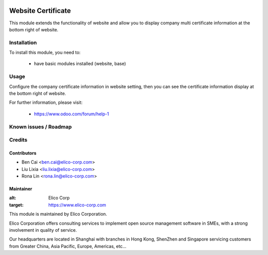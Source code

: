 .. image:: https://img.shields.io/badge/licence-AGPL--3-blue.svg
   :target: http://www.gnu.org/licenses/agpl-3.0-standalone.html
   :alt: License: AGPL-3

===================
Website Certificate
===================

This module extends the functionality of website and allow you to display company multi certificate information at the bottom right of website.

Installation
============

To install this module, you need to:

 * have basic modules installed (website, base)

Usage
=====

Configure the company certificate information in website setting, then you can see the certificate information display at the bottom right of website.


For further information, please visit:

 * https://www.odoo.com/forum/help-1

Known issues / Roadmap
======================


Credits
=======


Contributors
------------

* Ben Cai <ben.cai@elico-corp.com>
* Liu Lixia <liu.lixia@elico-corp.com>
* Rona Lin <rona.lin@elico-corp.com>

Maintainer
----------

.. image:: https://www.elico-corp.com/logo.png

:alt: Elico Corp
:target: https://www.elico-corp.com

This module is maintained by Elico Corporation.

Elico Corporation offers consulting services to implement open source management software in SMEs, with a strong involvement in quality of service.

Our headquarters are located in Shanghai with branches in Hong Kong, ShenZhen and Singapore servicing customers from Greater China, Asia Pacific, Europe, Americas, etc...